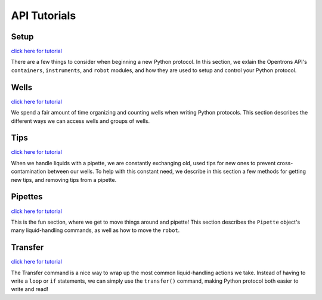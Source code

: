 .. _tutorials:

=============
API Tutorials
=============

Setup
^^^^^^^^^

`click here for tutorial`__

__ ./setup.html

There are a few things to consider when beginning a new Python protocol. In this section, we exlain the Opentrons API's ``containers``, ``instruments``, and ``robot`` modules, and how they are used to setup and control your Python protocol.

Wells
^^^^^^^^^

`click here for tutorial`__

__ ./wells.html

We spend a fair amount of time organizing and counting wells when writing Python protocols. This section describes the different ways we can access wells and groups of wells.

Tips
^^^^^^^^^

`click here for tutorial`__

__ ./tips.html

When we handle liquids with a pipette, we are constantly exchanging old, used tips for new ones to prevent cross-contamination between our wells. To help with this constant need, we describe in this section a few methods for getting new tips, and removing tips from a pipette.

Pipettes
^^^^^^^^^^

`click here for tutorial`__

__ ./pipettes.html

This is the fun section, where we get to move things around and pipette! This section describes the ``Pipette`` object's many liquid-handling commands, as well as how to move the ``robot``.

Transfer
^^^^^^^^^^

`click here for tutorial`__

__ ./transfer.html

The Transfer command is a nice way to wrap up the most common liquid-handling actions we take. Instead of having to write a ``loop`` or ``if`` statements, we can simply use the ``transfer()`` command, making Python protocol both easier to write and read!